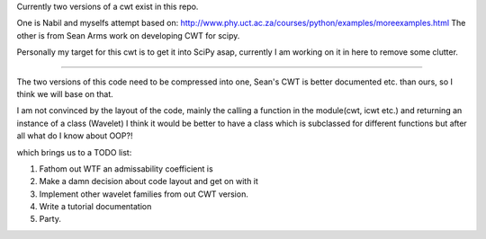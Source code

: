 Currently two versions of a cwt exist in this repo.

One is Nabil and myselfs attempt based on: http://www.phy.uct.ac.za/courses/python/examples/moreexamples.html
The other is from Sean Arms work on developing CWT for scipy.

Personally my target for this cwt is to get it into SciPy asap, currently I am working on it in here to remove some clutter.

=====================================================================

The two versions of this code need to be compressed into one, Sean's CWT is better documented etc. than ours, so I think we will base on that.

I am not convinced by the layout of the code, mainly the calling a function in the module(cwt, icwt etc.) 
and returning an instance of a class (Wavelet) I think it would be better to have a class which is subclassed for different functions 
but after all what do I know about OOP?!

which brings us to a TODO list:

1) Fathom out WTF an admissability coefficient is
2) Make a damn decision about code layout and get on with it
3) Implement other wavelet families from out CWT version.
4) Write a tutorial documentation
5) Party.
